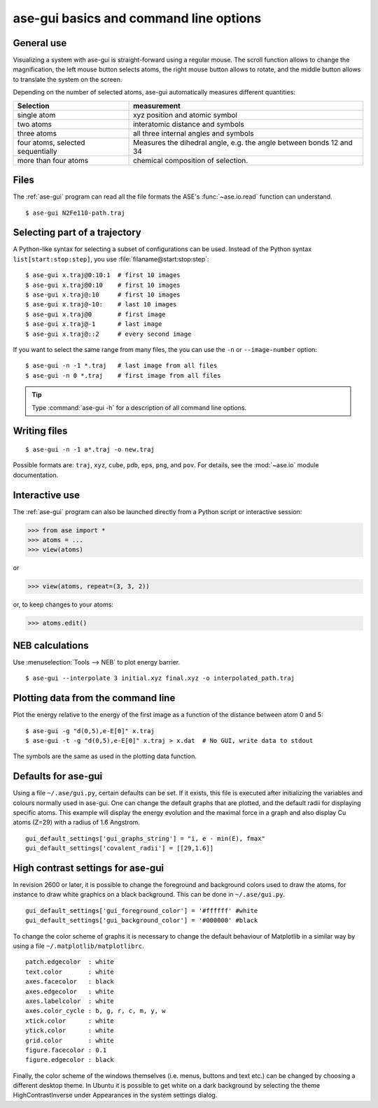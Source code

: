 =======================================
ase-gui basics and command line options
=======================================

General use
-----------

Visualizing a system with ase-gui is straight-forward using a regular
mouse. The scroll function allows to change the magnification, the
left mouse button selects atoms, the right mouse button allows to
rotate, and the middle button allows to translate the system on the
screen.

Depending on the number of selected atoms, ase-gui automatically measures
different quantities:

================================= ======================================
Selection                         measurement
================================= ======================================
single atom                       xyz position and atomic symbol
two atoms                         interatomic distance and symbols
three atoms                       all three internal angles and
                                  symbols
four atoms, selected sequentially Measures the dihedral angle,
                                  e.g. the angle between bonds 12 and 34
more than four atoms              chemical composition of selection.
================================= ======================================


Files
-----

The :ref:`ase-gui` program can read all the file formats the ASE's
:func:`~ase.io.read` function can understand.

::

  $ ase-gui N2Fe110-path.traj


Selecting part of a trajectory
------------------------------

A Python-like syntax for selecting a subset of configurations can be
used.  Instead of the Python syntax ``list[start:stop:step]``, you use
:file:`filaname@start:stop:step`::

  $ ase-gui x.traj@0:10:1  # first 10 images
  $ ase-gui x.traj@0:10    # first 10 images
  $ ase-gui x.traj@:10     # first 10 images
  $ ase-gui x.traj@-10:    # last 10 images
  $ ase-gui x.traj@0       # first image
  $ ase-gui x.traj@-1      # last image
  $ ase-gui x.traj@::2     # every second image

If you want to select the same range from many files, the you can use
the ``-n`` or ``--image-number`` option::

  $ ase-gui -n -1 *.traj   # last image from all files
  $ ase-gui -n 0 *.traj    # first image from all files

.. tip::

  Type :command:`ase-gui -h` for a description of all command line options.


Writing files
-------------

::

  $ ase-gui -n -1 a*.traj -o new.traj

Possible formats are: ``traj``, ``xyz``, ``cube``, ``pdb``, ``eps``,
``png``, and ``pov``.  For details, see the :mod:`~ase.io` module
documentation.


Interactive use
---------------

The :ref:`ase-gui` program can also be launched directly from a Python
script or interactive session:

>>> from ase import *
>>> atoms = ...
>>> view(atoms)

or

>>> view(atoms, repeat=(3, 3, 2))

or, to keep changes to your atoms:

>>> atoms.edit()


NEB calculations
----------------

Use :menuselection:`Tools --> NEB` to plot energy barrier.

::

  $ ase-gui --interpolate 3 initial.xyz final.xyz -o interpolated_path.traj


Plotting data from the command line
-----------------------------------
Plot the energy relative to the energy of the first image as a
function of the distance between atom 0 and 5::

  $ ase-gui -g "d(0,5),e-E[0]" x.traj
  $ ase-gui -t -g "d(0,5),e-E[0]" x.traj > x.dat  # No GUI, write data to stdout

The symbols are the same as used in the plotting data function.


Defaults for ase-gui
--------------------

Using a file ``~/.ase/gui.py``, certain defaults can be set. If it exists,
this file is executed after initializing the variables and colours
normally used in ase-gui. One can change the default graphs that are
plotted, and the default radii for displaying specific atoms. This
example will display the energy evolution and the maximal force in a
graph and also display Cu atoms (Z=29) with a radius of 1.6 Angstrom.

::

  gui_default_settings['gui_graphs_string'] = "i, e - min(E), fmax"
  gui_default_settings['covalent_radii'] = [[29,1.6]]


.. _high contrast:

High contrast settings for ase-gui
----------------------------------

In revision 2600 or later, it is possible to change the foreground and
background colors used to draw the atoms, for instance to draw white
graphics on a black background. This can be done in ``~/.ase/gui.py``.

::

  gui_default_settings['gui_foreground_color'] = '#ffffff' #white
  gui_default_settings['gui_background_color'] = '#000000' #black

To change the color scheme of graphs it is necessary to change the
default behaviour of Matplotlib in a similar way by using a file
``~/.matplotlib/matplotlibrc``.

::

  patch.edgecolor  : white
  text.color       : white
  axes.facecolor   : black
  axes.edgecolor   : white
  axes.labelcolor  : white
  axes.color_cycle : b, g, r, c, m, y, w
  xtick.color      : white
  ytick.color      : white
  grid.color       : white
  figure.facecolor : 0.1
  figure.edgecolor : black

Finally, the color scheme of the windows themselves (i.e. menus, buttons
and text etc.) can be changed by choosing a different desktop theme. In
Ubuntu it is possible to get white on a dark background by selecting the
theme HighContrastInverse under Appearances in the system settings dialog.
